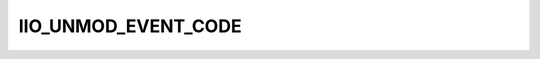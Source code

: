 .. -*- coding: utf-8; mode: rst -*-
.. src-file: include/linux/iio/events.h

.. _`iio_unmod_event_code`:

IIO_UNMOD_EVENT_CODE
====================

.. c:function::  IIO_UNMOD_EVENT_CODE( chan_type,  number,  type,  direction)

    create event identifier for unmodified channels

    :param  chan_type:
        Type of the channel. Should be one of enum iio_chan_type.

    :param  number:
        Channel number.

    :param  type:
        Type of the event. Should be one of enum iio_event_type.

    :param  direction:
        Direction of the event. One of enum iio_event_direction.

.. This file was automatic generated / don't edit.

